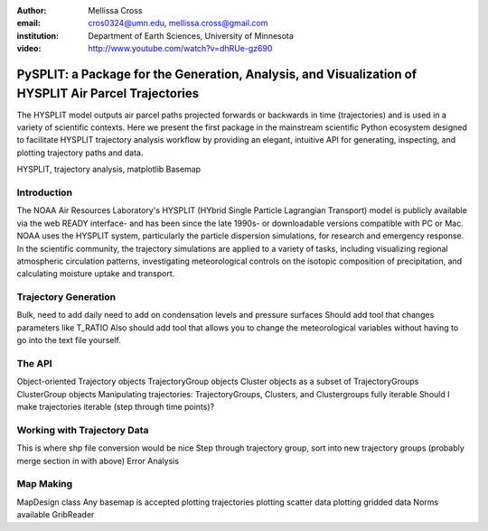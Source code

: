 :author: Mellissa Cross
:email: cros0324@umn.edu, mellissa.cross@gmail.com
:institution: Department of Earth Sciences, University of Minnesota

:video: http://www.youtube.com/watch?v=dhRUe-gz690

-----------------------------------------------------------------------------------------------------
PySPLIT: a Package for the Generation, Analysis, and Visualization of HYSPLIT Air Parcel Trajectories
-----------------------------------------------------------------------------------------------------

.. class:: abstract

   The HYSPLIT model outputs air parcel paths projected forwards or backwards in time (trajectories) and is used in a variety of scientific contexts.  Here we present the first package in the mainstream scientific Python ecosystem designed to facilitate HYSPLIT trajectory analysis workflow by providing an elegant, intuitive API for generating, inspecting, and plotting trajectory paths and data.

.. class:: keywords

   HYSPLIT, trajectory analysis, matplotlib Basemap

Introduction
------------
The NOAA Air Resources Laboratory's HYSPLIT (HYbrid Single Particle Lagrangian Transport) model is publicly available via the web READY interface- and has been since the late 1990s- or downloadable versions compatible with PC or Mac.  NOAA uses the HYSPLIT system, particularly the particle dispersion simulations, for research and emergency response.  In the scientific community, the trajectory simulations are applied to a variety of tasks, including visualizing regional atmospheric circulation patterns, investigating meteorological controls on the isotopic composition of precipitation, and calculating moisture uptake and transport.

Trajectory Generation
---------------------
Bulk, need to add daily
need to add on condensation levels and pressure surfaces
Should add tool that changes parameters like T_RATIO
Also should add tool that allows you to change the meteorological variables without having to go into the text file yourself.

The API
-------
Object-oriented
Trajectory objects
TrajectoryGroup objects
Cluster objects as a subset of TrajectoryGroups
ClusterGroup objects
Manipulating trajectories:  TrajectoryGroups, Clusters, and Clustergroups fully iterable
Should I make trajectories iterable (step through time points)?

Working with Trajectory Data
----------------------------
This is where shp file conversion would be nice
Step through trajectory group, sort into new trajectory groups
(probably merge section in with above)
Error Analysis

Map Making
----------
MapDesign class
Any basemap is accepted
plotting trajectories
plotting scatter data
plotting gridded data
Norms available
GribReader
